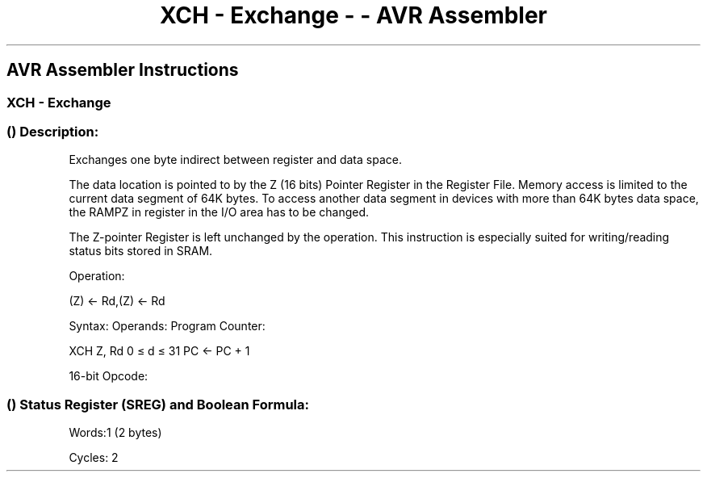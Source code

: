 .\"t
.\" Automatically generated by Pandoc 1.16.0.2
.\"
.TH "XCH \- Exchange \- \- AVR Assembler" "" "" "" ""
.hy
.SH AVR Assembler Instructions
.SS XCH \- Exchange
.SS  () Description:
.PP
Exchanges one byte indirect between register and data space.
.PP
The data location is pointed to by the Z (16 bits) Pointer Register in
the Register File.
Memory access is limited to the current data segment of 64K bytes.
To access another data segment in devices with more than 64K bytes data
space, the RAMPZ in register in the I/O area has to be changed.
.PP
The Z\-pointer Register is left unchanged by the operation.
This instruction is especially suited for writing/reading status bits
stored in SRAM.
.PP
Operation:
.PP
(Z) ← Rd,(Z) ← Rd
.PP
Syntax: Operands: Program Counter:
.PP
XCH Z, Rd 0 ≤ d ≤ 31 PC ← PC + 1
.PP
16\-bit Opcode:
.PP
.TS
tab(@);
l l l l.
T{
.PP
1001
T}@T{
.PP
000r
T}@T{
.PP
rrrr
T}@T{
.PP
0100
T}
.TE
.SS  () Status Register (SREG) and Boolean Formula:
.PP
.TS
tab(@);
l l l l l l l l.
T{
.PP
I
T}@T{
.PP
T
T}@T{
.PP
H
T}@T{
.PP
S
T}@T{
.PP
V
T}@T{
.PP
N
T}@T{
.PP
Z
T}@T{
.PP
C
T}
_
T{
.PP
\-
T}@T{
.PP
\-
T}@T{
.PP
\-
T}@T{
.PP
\-
T}@T{
.PP
\-
T}@T{
.PP
\-
T}@T{
.PP
\-
T}@T{
.PP
\-
T}
.TE
.PP
Words:1 (2 bytes)
.PP
Cycles: 2

